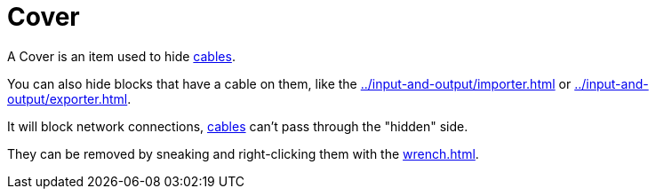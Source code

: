 = Cover
:icon: cover.png
:from: v1.6.0-alpha

A {doctitle} is an item used to hide xref:../networking/cable.adoc[cables].

You can also hide blocks that have a cable on them, like the xref:../input-and-output/importer.adoc[] or xref:../input-and-output/exporter.adoc[].

It will block network connections, xref:../networking/cable.adoc[cables] can't pass through the "hidden" side.

They can be removed by sneaking and right-clicking them with the xref:wrench.adoc[].
